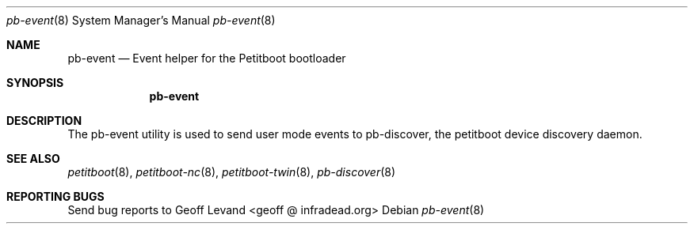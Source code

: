 .\" Copyright (C) 2009 Sony Computer Entertainment Inc.
.\" Copyright 2009 Sony Corp.
.\"
.\" This program is free software; you can redistribute it and/or modify
.\" it under the terms of the GNU General Public License as published by
.\" the Free Software Foundation; version 2 of the License.
.\"
.\" This program is distributed in the hope that it will be useful,
.\" but WITHOUT ANY WARRANTY; without even the implied warranty of
.\" MERCHANTABILITY or FITNESS FOR A PARTICULAR PURPOSE.  See the
.\" GNU General Public License for more details.
.\"
.\" You should have received a copy of the GNU General Public License
.\" along with this program; if not, write to the Free Software
.\" Foundation, Inc., 59 Temple Place, Suite 330, Boston, MA  02111-1307  USA
.\"
.Dd ""
.Dt pb-event 8
.Os
.\"
.Sh NAME
.\" ====
.Nm pb-event
.Nd Event helper for the Petitboot bootloader
.\"
.Sh SYNOPSIS
.\" ========
.Nm
.\"
.Sh DESCRIPTION
.\" ===========
The pb-event utility is used to send user mode events to pb-discover, the
petitboot device discovery daemon.
.\"
.Sh SEE ALSO
.\" ========
.Xr petitboot 8 , Xr petitboot-nc 8 , Xr petitboot-twin 8 , Xr pb-discover 8
.\"
.Sh REPORTING BUGS
.\" ==============
Send bug reports to Geoff Levand <geoff @ infradead.org>
